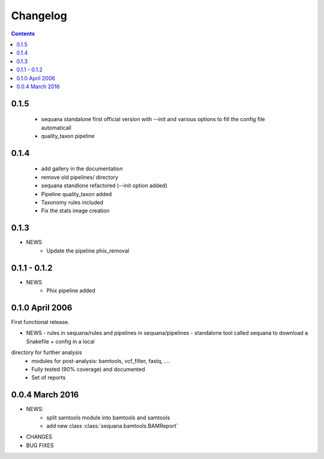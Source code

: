 Changelog
=============

.. contents::

0.1.5
-------

  - sequana standalone first official version with --init and various options to
    fill the config file automaticall
  - quality_taxon pipeline
  

0.1.4
--------

  - add gallery in the documentation
  - remove old pipelines/ directory
  - sequana standlone refactored (--init option added) 
  - Pipeline quality_taxon added
  - Taxonomy rules included
  - Fix the stats image creation
  

0.1.3
--------

* NEWS
    - Update the pipeline phix_removal


0.1.1 - 0.1.2
--------------
* NEWS
    - Phix pipeline added



0.1.0 April 2006
------------------

First functional release.

* NEWS
  - rules in sequana/rules and pipelines in sequana/pipelines 
  - standalone tool called sequana to download a Snakefile + config in a local
directory for further analysis
  - modules for post-analysis: bamtools, vcf_filter, fastq, ....
  - Fully tested (90% coverage) and documented
  - Set of reports

0.0.4 March 2016
-------------------

* NEWS:
    * split samtools module into bamtools and samtools
    * add new class :class:`sequana.bamtools.BAMReport`
* CHANGES
* BUG FIXES

